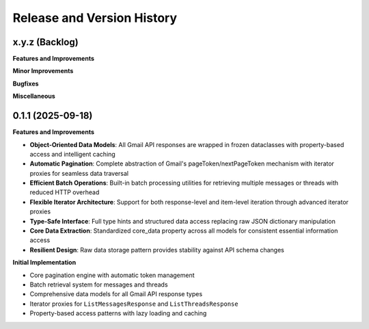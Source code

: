 .. _release_history:

Release and Version History
==============================================================================


x.y.z (Backlog)
~~~~~~~~~~~~~~~~~~~~~~~~~~~~~~~~~~~~~~~~~~~~~~~~~~~~~~~~~~~~~~~~~~~~~~~~~~~~~~
**Features and Improvements**

**Minor Improvements**

**Bugfixes**

**Miscellaneous**


0.1.1 (2025-09-18)
~~~~~~~~~~~~~~~~~~~~~~~~~~~~~~~~~~~~~~~~~~~~~~~~~~~~~~~~~~~~~~~~~~~~~~~~~~~~~~
**Features and Improvements**

- **Object-Oriented Data Models**: All Gmail API responses are wrapped in frozen dataclasses with property-based access and intelligent caching
- **Automatic Pagination**: Complete abstraction of Gmail's pageToken/nextPageToken mechanism with iterator proxies for seamless data traversal
- **Efficient Batch Operations**: Built-in batch processing utilities for retrieving multiple messages or threads with reduced HTTP overhead
- **Flexible Iterator Architecture**: Support for both response-level and item-level iteration through advanced iterator proxies
- **Type-Safe Interface**: Full type hints and structured data access replacing raw JSON dictionary manipulation
- **Core Data Extraction**: Standardized core_data property across all models for consistent essential information access
- **Resilient Design**: Raw data storage pattern provides stability against API schema changes

**Initial Implementation**

- Core pagination engine with automatic token management
- Batch retrieval system for messages and threads
- Comprehensive data models for all Gmail API response types
- Iterator proxies for ``ListMessagesResponse`` and ``ListThreadsResponse``
- Property-based access patterns with lazy loading and caching
